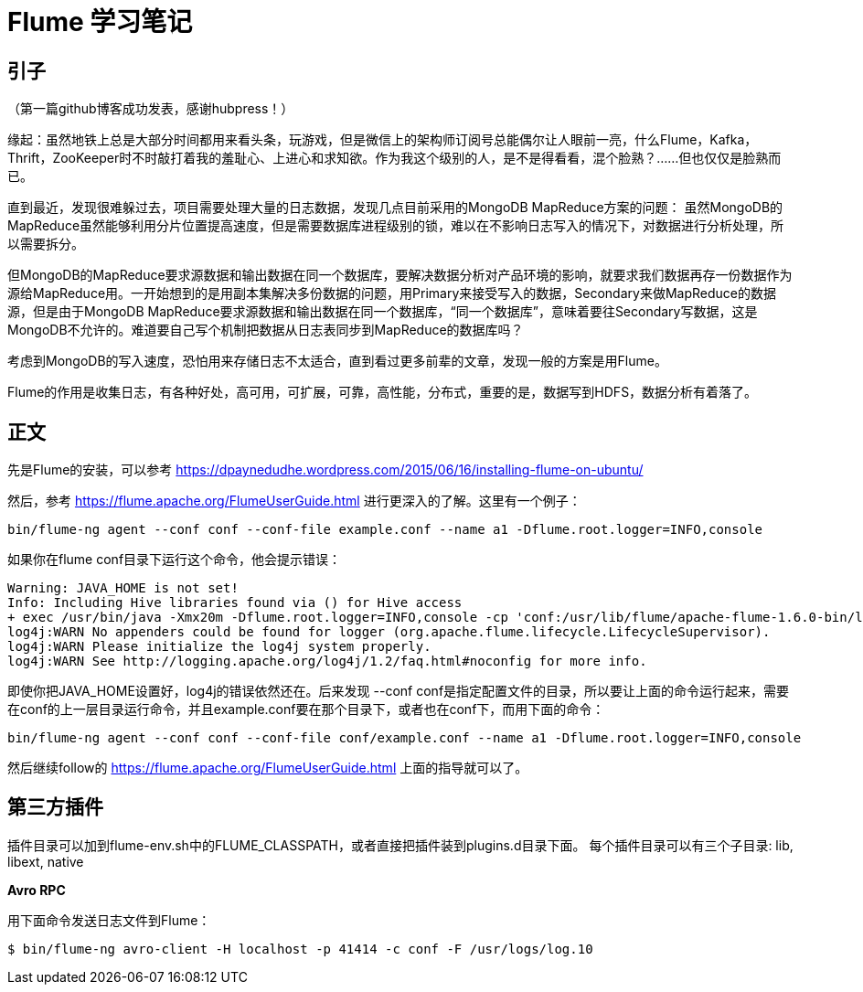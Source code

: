= Flume 学习笔记

== 引子

（第一篇github博客成功发表，感谢hubpress！）

缘起：虽然地铁上总是大部分时间都用来看头条，玩游戏，但是微信上的架构师订阅号总能偶尔让人眼前一亮，什么Flume，Kafka，Thrift，ZooKeeper时不时敲打着我的羞耻心、上进心和求知欲。作为我这个级别的人，是不是得看看，混个脸熟？……但也仅仅是脸熟而已。

直到最近，发现很难躲过去，项目需要处理大量的日志数据，发现几点目前采用的MongoDB MapReduce方案的问题：
虽然MongoDB的MapReduce虽然能够利用分片位置提高速度，但是需要数据库进程级别的锁，难以在不影响日志写入的情况下，对数据进行分析处理，所以需要拆分。

但MongoDB的MapReduce要求源数据和输出数据在同一个数据库，要解决数据分析对产品环境的影响，就要求我们数据再存一份数据作为源给MapReduce用。一开始想到的是用副本集解决多份数据的问题，用Primary来接受写入的数据，Secondary来做MapReduce的数据源，但是由于MongoDB MapReduce要求源数据和输出数据在同一个数据库，“同一个数据库”，意味着要往Secondary写数据，这是MongoDB不允许的。难道要自己写个机制把数据从日志表同步到MapReduce的数据库吗？

考虑到MongoDB的写入速度，恐怕用来存储日志不太适合，直到看过更多前辈的文章，发现一般的方案是用Flume。

Flume的作用是收集日志，有各种好处，高可用，可扩展，可靠，高性能，分布式，重要的是，数据写到HDFS，数据分析有着落了。

== 正文
先是Flume的安装，可以参考
https://dpaynedudhe.wordpress.com/2015/06/16/installing-flume-on-ubuntu/

然后，参考
https://flume.apache.org/FlumeUserGuide.html
进行更深入的了解。这里有一个例子：
```
bin/flume-ng agent --conf conf --conf-file example.conf --name a1 -Dflume.root.logger=INFO,console
```
如果你在flume conf目录下运行这个命令，他会提示错误：
```
Warning: JAVA_HOME is not set!
Info: Including Hive libraries found via () for Hive access
+ exec /usr/bin/java -Xmx20m -Dflume.root.logger=INFO,console -cp 'conf:/usr/lib/flume/apache-flume-1.6.0-bin/lib/*:/lib/*' -Djava.library.path= org.apache.flume.node.Application --conf-file example.conf --name a1
log4j:WARN No appenders could be found for logger (org.apache.flume.lifecycle.LifecycleSupervisor).
log4j:WARN Please initialize the log4j system properly.
log4j:WARN See http://logging.apache.org/log4j/1.2/faq.html#noconfig for more info.
```
即使你把JAVA_HOME设置好，log4j的错误依然还在。后来发现 --conf conf是指定配置文件的目录，所以要让上面的命令运行起来，需要在conf的上一层目录运行命令，并且example.conf要在那个目录下，或者也在conf下，而用下面的命令：
```
bin/flume-ng agent --conf conf --conf-file conf/example.conf --name a1 -Dflume.root.logger=INFO,console
```
然后继续follow的 https://flume.apache.org/FlumeUserGuide.html 上面的指导就可以了。


== 第三方插件

插件目录可以加到flume-env.sh中的FLUME_CLASSPATH，或者直接把插件装到plugins.d目录下面。
每个插件目录可以有三个子目录: lib, libext, native

*Avro RPC*

用下面命令发送日志文件到Flume：

```
$ bin/flume-ng avro-client -H localhost -p 41414 -c conf -F /usr/logs/log.10
```



